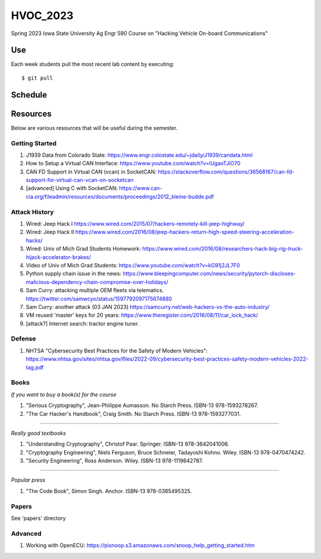 HVOC_2023
=========

Spring 2023 Iowa State University Ag Engr 590 Course on "Hacking Vehicle
On-board Communications"


Use
---

Each week students pull the most recent lab content by executing::

	$ git pull


Schedule
--------

.. image:: img/lab_schedule.png


Resources
---------

Below are various resources that will be useful during the semester.

Getting Started
...............

#. J1939 Data from Colorado State: https://www.engr.colostate.edu/~jdaily/J1939/candata.html

#. How to Setup a Virtual CAN Interface: https://www.youtube.com/watch?v=iUgaoTJiO70

#. CAN FD Support in Virtual CAN (vcan) in SocketCAN: https://stackoverflow.com/questions/36568167/can-fd-support-for-virtual-can-vcan-on-socketcan

#. [advanced] Using C with SocketCAN: https://www.can-cia.org/fileadmin/resources/documents/proceedings/2012_kleine-budde.pdf


Attack History
..............

#. Wired: Jeep Hack I https://www.wired.com/2015/07/hackers-remotely-kill-jeep-highway/

#. Wired: Jeep Hack II https://www.wired.com/2016/08/jeep-hackers-return-high-speed-steering-acceleration-hacks/

#. Wired: Univ of Mich Grad Students Homework: https://www.wired.com/2016/08/researchers-hack-big-rig-truck-hijack-accelerator-brakes/

#. Video of Univ of Mich Grad Students: https://www.youtube.com/watch?v=kG91j2JL7F0

#. Python supply chain issue in the news: https://www.bleepingcomputer.com/news/security/pytorch-discloses-malicious-dependency-chain-compromise-over-holidays/

#. Sam Curry:  attacking multiple OEM fleets via telematics. https://twitter.com/samwcyo/status/1597792097175674880 

#. Sam Curry: another attack (03 JAN 2023) https://samcurry.net/web-hackers-vs-the-auto-industry/

#. VM reused 'master' keys for 20 years: https://www.theregister.com/2016/08/11/car_lock_hack/

#. [attack?] Internet search: tractor engine tuner.

Defense
.......

#. NHTSA "Cybersecurity Best Practices for the Safety of Modern Vehicles": https://www.nhtsa.gov/sites/nhtsa.gov/files/2022-09/cybersecurity-best-practices-safety-modern-vehicles-2022-tag.pdf

Books
.....


*If you want to buy a book(s) for the course*

#. "Serious Cryptography", Jean-Philippe Aumasson. No Starch Press. ISBN-13 978-1593278267.

#. "The Car Hacker's Handbook", Craig Smith. No Starch Press. ISBN-13 978-1593277031.
 
----

*Really good textbooks*

#. "Understanding Cryptography", Christof Paar. Springer. ISBN-13 978-3642041006.

#. "Cryptography Engineering", Niels Ferguson, Bruce Schneier, Tadayoshi Kohno. Wiley. ISBN-13 978-0470474242.

#. "Security Engineering", Ross Anderson. Wiley. ISBN-13 978-1119642787.

----

*Popular press*

#. "The Code Book", Simon Singh. Anchor. ISBN-13 978-0385495325.

Papers
......

See 'papers' directory 

Advanced
........

#. Working with OpenECU: https://pisnoop.s3.amazonaws.com/snoop_help_getting_started.htm


